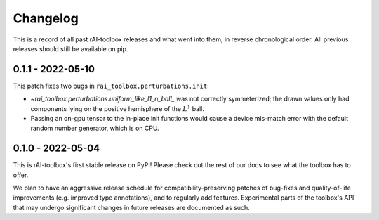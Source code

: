 .. meta::
   :description: The changelog for rAI-toolbox, including what's new.

=========
Changelog
=========

This is a record of all past rAI-toolbox releases and what went into them, in reverse 
chronological order. All previous releases should still be available on pip.

.. _v0.1.1:

------------------
0.1.1 - 2022-05-10
------------------


This patch fixes two bugs in ``rai_toolbox.perturbations.init``:

- `~rai_toolbox.perturbations.uniform_like_l1_n_ball_` was not correctly symmeterized; the drawn values only had components lying on the positive hemisphere of the :math:`L^1` ball.
- Passing an on-gpu tensor to the in-place init functions would cause a device mis-match error with the default random number generator, which is on CPU.


.. _v0.1.0:

------------------
0.1.0 - 2022-05-04
------------------


This is rAI-toolbox's first stable release on PyPI! Please check out the rest of our 
docs to see what the toolbox has to offer.

We plan to have an aggressive release schedule for compatibility-preserving patches of 
bug-fixes and quality-of-life improvements (e.g. improved type annotations), and to 
regularly add features. Experimental parts of the toolbox's API that may undergo 
significant changes in future releases are documented as such.
